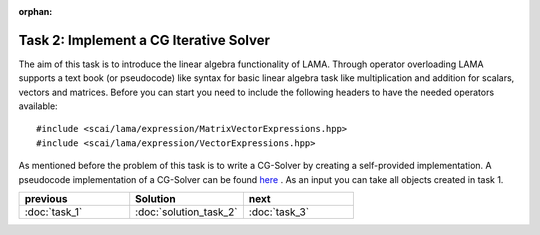 :orphan:

Task 2: Implement a CG Iterative Solver
---------------------------------------

The aim of this task is to introduce the linear algebra functionality of LAMA.
Through operator overloading LAMA supports a text book (or pseudocode) like
syntax for basic linear algebra task like multiplication and addition for
scalars, vectors and matrices. Before you can start you need to include the
following headers to have the needed operators available:

::

    #include <scai/lama/expression/MatrixVectorExpressions.hpp>
    #include <scai/lama/expression/VectorExpressions.hpp>

As mentioned before the problem of this task is to write a CG-Solver by creating
a self-provided implementation. A pseudocode implementation of a CG-Solver can
be found `here`_ . As an input you can take all objects created in task 1.

.. _here: http://en.wikipedia.org/wiki/Conjugate_gradient_method#The_resulting_algorithm

.. csv-table:: 
   :header: "previous", "Solution", "next"
   :widths: 330, 340, 330

   ":doc:`task_1`", ":doc:`solution_task_2`", ":doc:`task_3`"
